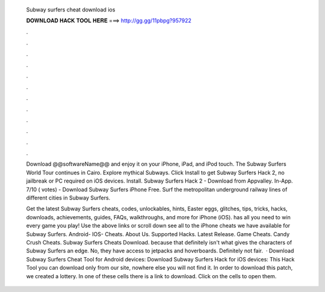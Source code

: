   Subway surfers cheat download ios
  
  
  
  𝐃𝐎𝐖𝐍𝐋𝐎𝐀𝐃 𝐇𝐀𝐂𝐊 𝐓𝐎𝐎𝐋 𝐇𝐄𝐑𝐄 ===> http://gg.gg/11pbpg?957922
  
  
  
  .
  
  
  
  .
  
  
  
  .
  
  
  
  .
  
  
  
  .
  
  
  
  .
  
  
  
  .
  
  
  
  .
  
  
  
  .
  
  
  
  .
  
  
  
  .
  
  
  
  .
  
  Download @@softwareName@@ and enjoy it on your iPhone, iPad, and iPod touch. The Subway Surfers World Tour continues in Cairo. Explore mythical Subways. Click Install to get Subway Surfers Hack 2, no jailbreak or PC required on iOS devices. Install. Subway Surfers Hack 2 - Download from Appvalley. In-App. 7/10 ( votes) - Download Subway Surfers iPhone Free. Surf the metropolitan underground railway lines of different cities in Subway Surfers.
  
  Get the latest Subway Surfers cheats, codes, unlockables, hints, Easter eggs, glitches, tips, tricks, hacks, downloads, achievements, guides, FAQs, walkthroughs, and more for iPhone (iOS).  has all you need to win every game you play! Use the above links or scroll down see all to the iPhone cheats we have available for Subway Surfers. Android- IOS- Cheats. About Us. Supported Hacks. Latest Release. Game Cheats. Candy Crush Cheats. Subway Surfers Cheats Download. because that definitely isn't what gives the characters of Subway Surfers an edge. No, they have access to jetpacks and hoverboards. Definitely not fair.  · Download Subway Surfers Cheat Tool for Android devices: Download Subway Surfers Hack for iOS devices: This Hack Tool you can download only from our site, nowhere else you will not find it. In order to download this patch, we created a lottery. In one of these cells there is a link to download. Click on the cells to open them.
